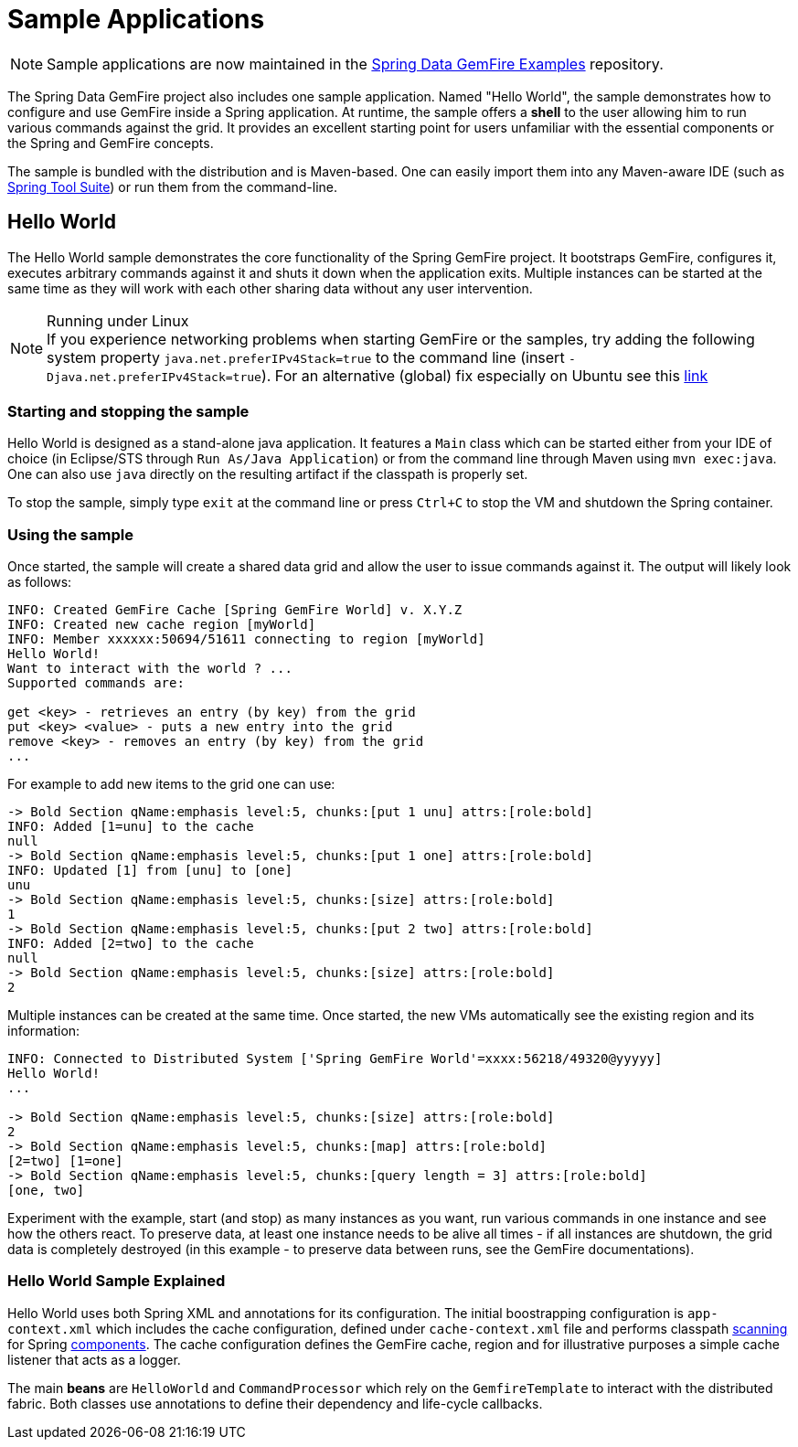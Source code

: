 [[samples]]
= Sample Applications

NOTE: Sample applications are now maintained in the https://github.com/spring-projects/spring-gemfire-examples[Spring Data GemFire Examples] repository.

The Spring Data GemFire project also includes one sample application. Named "Hello World", the sample demonstrates how to configure and use GemFire inside a Spring application. At runtime, the sample offers a *shell* to the user allowing him to run various commands against the grid. It provides an excellent starting point for users unfamiliar with the essential components or the Spring and GemFire concepts.

The sample is bundled with the distribution and is Maven-based. One can easily import them into any Maven-aware IDE (such as https://spring.io/tools/sts[Spring Tool Suite]) or run them from the command-line.

[[samples:hello-world]]
== Hello World

The Hello World sample demonstrates the core functionality of the Spring GemFire project. It bootstraps GemFire, configures it, executes arbitrary commands against it and shuts it down when the application exits. Multiple instances can be started at the same time as they will work with each other sharing data without any user intervention.

.Running under Linux
NOTE: If you experience networking problems when starting GemFire or the samples, try adding the following system property `java.net.preferIPv4Stack=true` to the command line (insert `-Djava.net.preferIPv4Stack=true`). For an alternative (global) fix especially on Ubuntu see this https://jira.spring.io/browse/SGF-28[link]

[[samples:hello-world:start-stop]]
=== Starting and stopping the sample

Hello World is designed as a stand-alone java application. It features a `Main` class which can be started either from your IDE of choice (in Eclipse/STS through `Run As/Java Application`) or from the command line through Maven using `mvn exec:java`. One can also use `java` directly on the resulting artifact if the classpath is properly set.

To stop the sample, simply type `exit` at the command line or press `Ctrl+C` to stop the VM and shutdown the Spring container.

[[samples:hello-world:run]]
=== Using the sample

Once started, the sample will create a shared data grid and allow the user to issue commands against it. The output will likely look as follows:

[source]
----
INFO: Created GemFire Cache [Spring GemFire World] v. X.Y.Z
INFO: Created new cache region [myWorld]
INFO: Member xxxxxx:50694/51611 connecting to region [myWorld]
Hello World!
Want to interact with the world ? ...
Supported commands are:

get <key> - retrieves an entry (by key) from the grid
put <key> <value> - puts a new entry into the grid
remove <key> - removes an entry (by key) from the grid
...
----

For example to add new items to the grid one can use:

[source]
----
-> Bold Section qName:emphasis level:5, chunks:[put 1 unu] attrs:[role:bold]
INFO: Added [1=unu] to the cache
null
-> Bold Section qName:emphasis level:5, chunks:[put 1 one] attrs:[role:bold]
INFO: Updated [1] from [unu] to [one]
unu
-> Bold Section qName:emphasis level:5, chunks:[size] attrs:[role:bold]
1
-> Bold Section qName:emphasis level:5, chunks:[put 2 two] attrs:[role:bold]
INFO: Added [2=two] to the cache
null
-> Bold Section qName:emphasis level:5, chunks:[size] attrs:[role:bold]
2
----

Multiple instances can be created at the same time. Once started, the new VMs automatically see the existing region and its information:

[source]
----
INFO: Connected to Distributed System ['Spring GemFire World'=xxxx:56218/49320@yyyyy]
Hello World!
...

-> Bold Section qName:emphasis level:5, chunks:[size] attrs:[role:bold]
2
-> Bold Section qName:emphasis level:5, chunks:[map] attrs:[role:bold]
[2=two] [1=one]
-> Bold Section qName:emphasis level:5, chunks:[query length = 3] attrs:[role:bold]
[one, two]
----

Experiment with the example, start (and stop) as many instances as you want, run various commands in one instance and see how the others react. To preserve data, at least one instance needs to be alive all times - if all instances are shutdown, the grid data is completely destroyed (in this example - to preserve data between runs, see the GemFire documentations).

[[samples:hello-world:explained]]
=== Hello World Sample Explained

Hello World uses both Spring XML and annotations for its configuration. The initial boostrapping configuration is `app-context.xml` which includes the cache configuration, defined under `cache-context.xml` file and performs classpath http://docs.spring.io/spring/docs/current/spring-framework-reference/htmlsingle/#beans-classpath-scanning[scanning] for Spring http://docs.spring.io/spring/docs/current/spring-framework-reference/htmlsingle/#beans-annotation-config[components]. The cache configuration defines the GemFire cache, region and for illustrative purposes a simple cache listener that acts as a logger.

The main *beans* are `HelloWorld` and `CommandProcessor` which rely on the `GemfireTemplate` to interact with the distributed fabric. Both classes use annotations to define their dependency and life-cycle callbacks.

